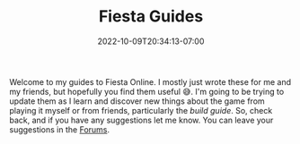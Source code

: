 #+TITLE: Fiesta Guides
#+DATE: 2022-10-09T20:34:13-07:00
#+DRAFT: false
#+DESCRIPTION: Welcome to the Fiesta Online guides!
#+TAGS[]: guides
#+TYPE: guide
#+KEYWORDS[]:
#+SLUG:
#+SUMMARY: Welcome to my guides to Fiesta Online.

Welcome to my guides to Fiesta Online. I mostly just wrote these for me and my friends, but hopefully you find them useful 😅. I'm going to be trying to update them as I learn and discover new things about the game from playing it myself or from friends, particularly the [[{{% ref builds.org %}}][build guide]]. So, check back, and if you have any suggestions let me know. You can leave your suggestions in the [[http://forums.onigirionegai.info/viewforum.php?f=3][Forums]].
